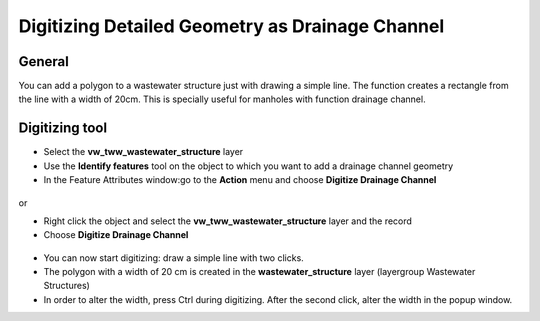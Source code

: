 Digitizing Detailed Geometry as Drainage Channel
================================================

General
-------------------------

You can add a polygon to a wastewater structure just with drawing a simple line. The function creates a rectangle from the line with a width of 20cm. This is specially useful for manholes with function drainage channel.

Digitizing tool
-------------------------

* Select the **vw_tww_wastewater_structure** layer
* Use the **Identify features** tool on the object to which you want to add a drainage channel geometry
* In the Feature Attributes window:go to the **Action** menu and choose **Digitize Drainage Channel**

.. figure:: images/digitize_actionmenu.jpg

or

* Right click the object and select the **vw_tww_wastewater_structure** layer and the record
* Choose **Digitize Drainage Channel**

.. figure:: images/digitize_detail_geom_select1.jpg

* You can now start digitizing: draw a simple line with two clicks.
* The polygon with a width of 20 cm is created in the **wastewater_structure** layer (layergroup Wastewater Structures)
* In order to alter the width, press Ctrl during digitizing. After the second click, alter the width in the popup window.
